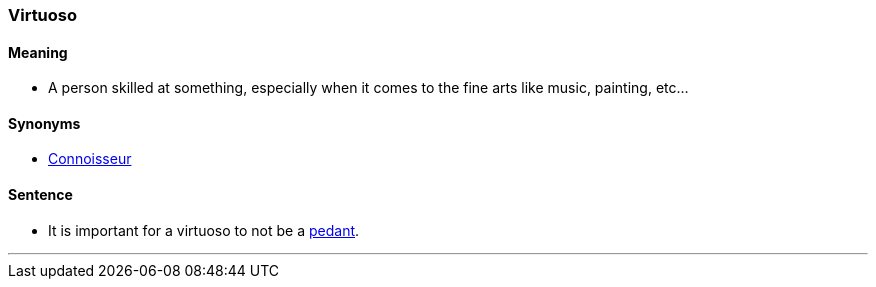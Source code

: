 === Virtuoso

==== Meaning

* A person skilled at something, especially when it comes to the fine arts like music, painting, etc...

==== Synonyms

* link:#_connoisseur[Connoisseur]

==== Sentence

* It is important for a [.underline]#virtuoso# to not be a link:#_pedant[pedant].

'''